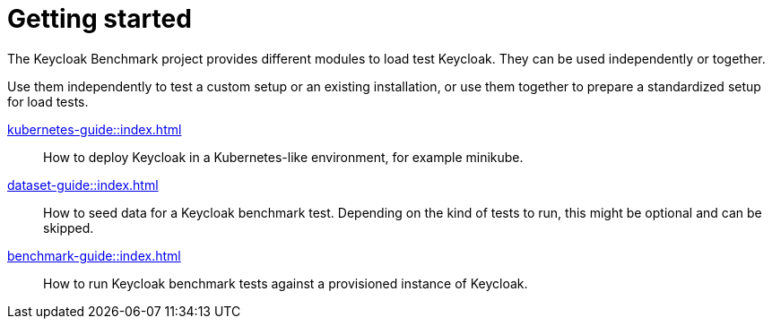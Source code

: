 = Getting started

The Keycloak Benchmark project provides different modules to load test Keycloak.
They can be used independently or together.

Use them independently to test a custom setup or an existing installation, or use them together to prepare a standardized setup for load tests.

xref:kubernetes-guide::index.adoc[]::
How to deploy Keycloak in a Kubernetes-like environment, for example minikube.

xref:dataset-guide::index.adoc[]::
How to seed data for a Keycloak benchmark test.
Depending on the kind of tests to run, this might be optional and can be skipped.

xref:benchmark-guide::index.adoc[]::
How to run Keycloak benchmark tests against a provisioned instance of Keycloak.
